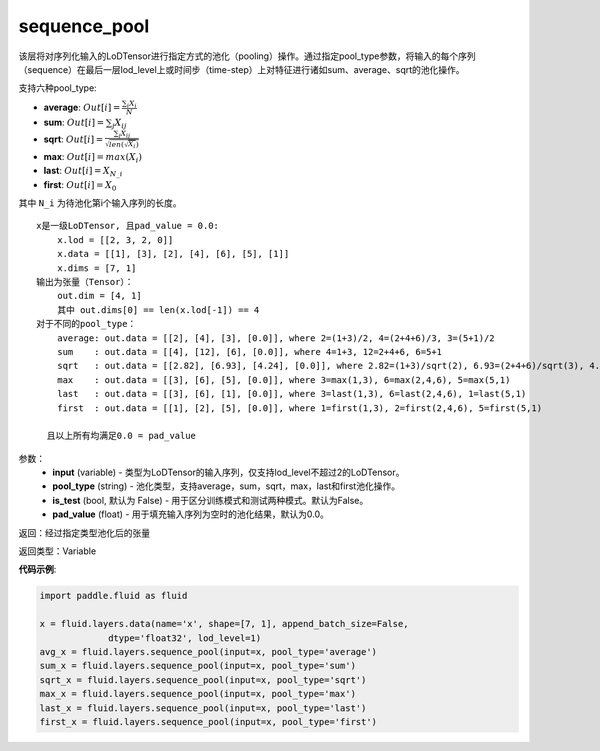 .. _cn_api_fluid_layers_sequence_pool:

sequence_pool
-------------------------------

.. py:function:: paddle.fluid.layers.sequence_pool(input, pool_type, is_test=False, pad_value=0.0)

该层将对序列化输入的LoDTensor进行指定方式的池化（pooling）操作。通过指定pool_type参数，将输入的每个序列（sequence）在最后一层lod_level上或时间步（time-step）上对特征进行诸如sum、average、sqrt的池化操作。

支持六种pool_type:

- **average**: :math:`Out[i] = \frac{\sum_{i}X_{i}}{N}`
- **sum**: :math:`Out[i] = \sum _{j}X_{ij}`
- **sqrt**: :math:`Out[i] = \frac{ \sum _{j}X_{ij}}{\sqrt{len(\sqrt{X_{i}})}}`
- **max**: :math:`Out[i] = max(X_{i})`
- **last**: :math:`Out[i] = X_{N\_i}`
- **first**: :math:`Out[i] = X_{0}`

其中 ``N_i`` 为待池化第i个输入序列的长度。

::


    x是一级LoDTensor, 且pad_value = 0.0:
        x.lod = [[2, 3, 2, 0]]
        x.data = [[1], [3], [2], [4], [6], [5], [1]]
        x.dims = [7, 1]
    输出为张量（Tensor）：
        out.dim = [4, 1]
        其中 out.dims[0] == len(x.lod[-1]) == 4
    对于不同的pool_type：
        average: out.data = [[2], [4], [3], [0.0]], where 2=(1+3)/2, 4=(2+4+6)/3, 3=(5+1)/2
        sum    : out.data = [[4], [12], [6], [0.0]], where 4=1+3, 12=2+4+6, 6=5+1
        sqrt   : out.data = [[2.82], [6.93], [4.24], [0.0]], where 2.82=(1+3)/sqrt(2), 6.93=(2+4+6)/sqrt(3), 4.24=(5+1)/sqrt(2)
        max    : out.data = [[3], [6], [5], [0.0]], where 3=max(1,3), 6=max(2,4,6), 5=max(5,1)
        last   : out.data = [[3], [6], [1], [0.0]], where 3=last(1,3), 6=last(2,4,6), 1=last(5,1)
        first  : out.data = [[1], [2], [5], [0.0]], where 1=first(1,3), 2=first(2,4,6), 5=first(5,1)
        
      且以上所有均满足0.0 = pad_value

参数：
    - **input** (variable) - 类型为LoDTensor的输入序列，仅支持lod_level不超过2的LoDTensor。
    - **pool_type** (string) - 池化类型，支持average，sum，sqrt，max，last和first池化操作。
    - **is_test** (bool, 默认为 False) - 用于区分训练模式和测试两种模式。默认为False。
    - **pad_value** (float) - 用于填充输入序列为空时的池化结果，默认为0.0。

返回：经过指定类型池化后的张量

返回类型：Variable

**代码示例**:

.. code-block:: python

    import paddle.fluid as fluid

    x = fluid.layers.data(name='x', shape=[7, 1], append_batch_size=False,
                 dtype='float32', lod_level=1)
    avg_x = fluid.layers.sequence_pool(input=x, pool_type='average')
    sum_x = fluid.layers.sequence_pool(input=x, pool_type='sum')
    sqrt_x = fluid.layers.sequence_pool(input=x, pool_type='sqrt')
    max_x = fluid.layers.sequence_pool(input=x, pool_type='max')
    last_x = fluid.layers.sequence_pool(input=x, pool_type='last')
    first_x = fluid.layers.sequence_pool(input=x, pool_type='first')









